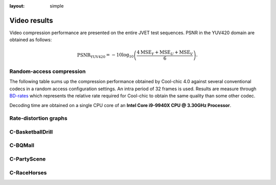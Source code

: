 :layout: simple

Video results
=============

.. raw:: html

    <style> .red {color:red} </style>
    <style> .green {color:green} </style>


.. role:: red

.. role:: green

Video compression performance are presented on the entire JVET test sequences.
PSNR in the YUV420 domain are obtained as follows:

.. math::

    \mathrm{PSNR_{YUV420}} = -10 \log_{10} \left(\frac{4\mathrm{MSE}_Y + \mathrm{MSE}_U + \mathrm{MSE}_V}{6}\right).



Random-access compression
*************************

The following table sums up the compression performance obtained by Cool-chic
4.0 against several conventional codecs in a random access configuration
settings. An intra period of 32 frames is used. Results are measure through
`BD-rates <https://github.com/Anserw/Bjontegaard_metric>`_ which represents the
relative rate required for Cool-chic to obtain the same quality than some other
codec.

.. raw:: html

    <style type="text/css">
    .tg .tg-m5nv{border-color:#656565;text-align:center;vertical-align:top}
    .tg .tg-dfl2{border-color:#656565;font-family:inherit;text-align:center;vertical-align:top}
    .tg .tg-uflc{border-color:#656565;color:#009901;text-align:center;vertical-align:top}
    .tg .tg-86ol{border-color:#656565;font-family:inherit;font-weight:bold;text-align:center;vertical-align:center}
    .tg .tg-9mze{border-color:#656565;font-family:inherit;font-style:italic;text-align:center;vertical-align:top}
    .tg .tg-u3ui{border-color:#656565;font-family:inherit;font-weight:bold;text-align:center;vertical-align:top}
    .tg .tg-qch7{border-color:#656565;color:#009901;font-family:inherit;text-align:center;vertical-align:top}
    .tg .tg-arzi{border-color:#656565;color:#cb0000;text-align:center;vertical-align:top}
    .tg .tg-xd3r{border-color:#656565;color:#cb0000;font-family:inherit;text-align:center;vertical-align:top}
    .tg .tg-aaaa{border-color:#656565;color:#cb0000;font-weight:bold;font-family:inherit;text-align:center;vertical-align:top}
    .tg .tg-5niz{border-color:#656565;color:#9b9b9b;font-family:inherit;text-align:center;vertical-align:top}
    .tg .tg-x9uu{border-color:#656565;font-weight:bold;text-align:center;vertical-align:top}
    .tg .tg-1keu{border-color:#656565;color:#9b9b9b;text-align:center;vertical-align:top}
    </style>
    <table class="tg"><thead>
    <tr>
        <th class="tg-86ol" rowspan="2">Sequence</th>
        <th class="tg-86ol" colspan="3">BD-rate of Cool-chic 4.0.0 against [%]</th>
        <th class="tg-86ol" colspan="2">Decoding complexity</th>
    </tr>
    <tr>
        <th class="tg-86ol">HEVC (HM 16)</th>
        <th class="tg-86ol">HEVC (x265-medium)</th>
        <th class="tg-86ol">AVC (x264-medium)</th>
        <th class="tg-86ol">MAC / pixel</th>
        <th class="tg-86ol">Frame rate [fps]</th>
    </tr></thead>
    <tbody>
    <tr>
        <td class="tg-9mze">C-BasketballDrill</td>
        <td class="tg-xd3r">+59.6</td>
        <td class="tg-xd3r">+15.2</td>
        <td class="tg-qch7">-11.5</td>
        <td class="tg-dfl2">946</td>
        <td class="tg-dfl2">18.3</td>
    </tr>
    <tr>
        <td class="tg-9mze">C-BQMall</td>
        <td class="tg-xd3r">+128.7</td>
        <td class="tg-xd3r">+49.3</td>
        <td class="tg-xd3r">+20.6</td>
        <td class="tg-dfl2">945</td>
        <td class="tg-dfl2">16.7</td>
    </tr>
    <tr>
        <td class="tg-9mze">C-PartyScene</td>
        <td class="tg-xd3r">+113.0</td>
        <td class="tg-xd3r">+37.9</td>
        <td class="tg-xd3r">+20.3</td>
        <td class="tg-dfl2">946</td>
        <td class="tg-dfl2">17.5</td>
    </tr>
    <tr>
        <td class="tg-9mze">C-RaceHorses</td>
        <td class="tg-xd3r">+118.7</td>
        <td class="tg-xd3r">+41.0</td>
        <td class="tg-xd3r">+19.3</td>
        <td class="tg-dfl2">950</td>
        <td class="tg-dfl2">16.5</td>
    </tr>
    <tr>
        <td class="tg-u3ui">Average</td>
        <td class="tg-aaaa">+105.0</td>
        <td class="tg-aaaa">+35.9</td>
        <td class="tg-aaaa">+12.2</td>
        <td class="tg-u3ui">947</td>
        <td class="tg-u3ui">17.3</td>
    </tr>
    </tbody></table>

Decoding time are obtained on a single CPU core of an **Intel Core i9-9940X
CPU @ 3.30GHz Processor**.

Rate-distortion graphs
**********************

C-BasketballDrill
*****************

.. image:: ../../assets/video-ra-jvet-c/rd-C-BasketballDrill_832x480_50p_yuv420_8b.png
  :alt: rd-C-BasketballDrill_832x480_50p_yuv420_8b


C-BQMall
********

.. image:: ../../assets/video-ra-jvet-c/rd-C-BQMall_832x480_60p_yuv420_8b.png
  :alt: rd-C-BQMall_832x480_60p_yuv420_8b


C-PartyScene
************

.. image:: ../../assets/video-ra-jvet-c/rd-C-PartyScene_832x480_50p_yuv420_8b.png
  :alt: rd-C-PartyScene_832x480_50p_yuv420_8b

C-RaceHorses
************

.. image:: ../../assets/video-ra-jvet-c/rd-C-RaceHorses_832x480_30p_yuv420_8b.png
  :alt: rd-C-RaceHorses_832x480_30p_yuv420_8b
